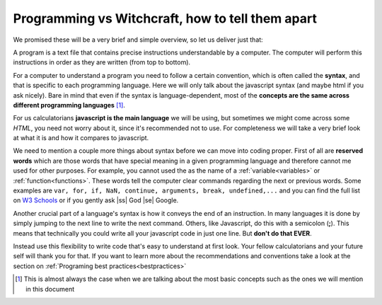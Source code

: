 .. |ss| raw:: html

   <strike>

.. |se| raw:: html

   </strike>

.. _bigpicture:
Programming vs Witchcraft, how to tell them apart
=================================================

We promised these will be a very brief and simple overview, so let us deliver just that:

A program is a text file that contains precise instructions understandable by a computer. The computer will perform this instructions in order as they are written (from top to bottom).

For a computer to understand a program you need to follow a certain convention, which is often called the **syntax**, and that is specific to each programming language. Here we will only talk about the javascript syntax (and maybe html if you ask nicely). Bare in mind that even if the syntax is language-dependent, most of the **concepts are the same across different programming languages** [#f1]_.

For us calculatorians **javascript is the main language** we will be using, but sometimes we might come across some *HTML*, you need not worry about it, since it's recommended not to use. For completeness we will take a very brief look at what it is and how it compares to javascript.

We need to mention a couple more things about syntax before we can move into coding proper. First of all are **reserved words** which are those words that have special meaning in a given programming language and therefore cannot me used for other purposes. For example, you cannot used the as the name of a :ref:`variable<variables>` or :ref:`function<functions>`. These words tell the computer clear commands regarding the next or previous words. Some examples are ``var, for, if, NaN, continue, arguments, break, undefined,...`` and you can find the full list on `W3 Schools <https://www.w3schools.com/js/js_reserved.asp>`__ or if you gently ask |ss| God |se| Google.

Another crucial part of a language's syntax is how it conveys the end of an instruction. In many languages it is done by simply jumping to the next line to write the next command. Others, like Javascript, do this with a semicolon (**;**). This means that technically you could write all your javascript code in just one line. But **don't do that EVER**. 

Instead use this flexibility to write code that's easy to understand at first look. Your fellow calculatorians and your future self will thank you for that. If you want to learn more about the recommendations and conventions take a look at the section on :ref:`Programing best practices<bestpractices>`



.. [#f1]
   This is almost always the case when we are talking about the most basic concepts such as the ones we will mention in this document
